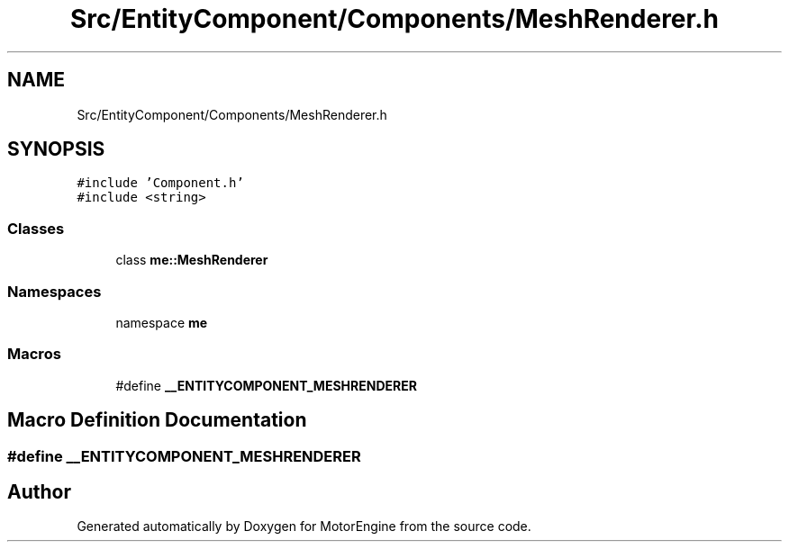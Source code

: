 .TH "Src/EntityComponent/Components/MeshRenderer.h" 3 "Mon Apr 3 2023" "Version 0.2.1" "MotorEngine" \" -*- nroff -*-
.ad l
.nh
.SH NAME
Src/EntityComponent/Components/MeshRenderer.h
.SH SYNOPSIS
.br
.PP
\fC#include 'Component\&.h'\fP
.br
\fC#include <string>\fP
.br

.SS "Classes"

.in +1c
.ti -1c
.RI "class \fBme::MeshRenderer\fP"
.br
.in -1c
.SS "Namespaces"

.in +1c
.ti -1c
.RI "namespace \fBme\fP"
.br
.in -1c
.SS "Macros"

.in +1c
.ti -1c
.RI "#define \fB__ENTITYCOMPONENT_MESHRENDERER\fP"
.br
.in -1c
.SH "Macro Definition Documentation"
.PP 
.SS "#define __ENTITYCOMPONENT_MESHRENDERER"

.SH "Author"
.PP 
Generated automatically by Doxygen for MotorEngine from the source code\&.

